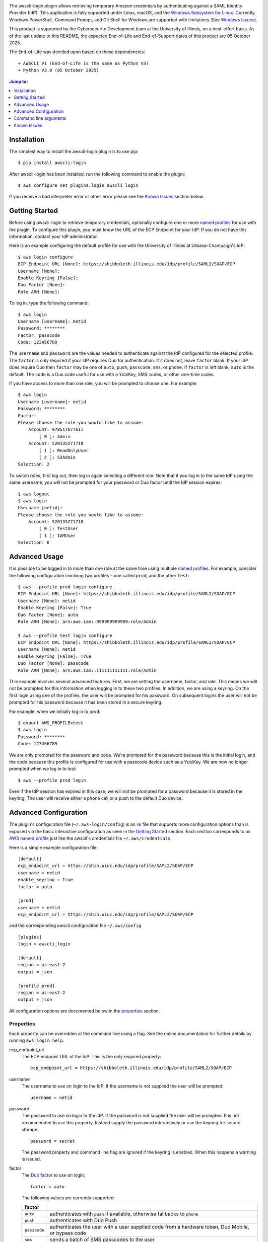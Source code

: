 .. image:: https://github.com/techservicesillinois/awscli-login/workflows/CI/CD/badge.svg
   :target: https://github.com/techservicesillinois/awscli-login/actions?query=workflow%3ACI%2FCD
   :alt: Build Status

The awscli-login plugin allows retrieving temporary Amazon credentials
by authenticating against a SAML Identity Provider (IdP).  This
application is fully supported under Linux, macOS, and the `Windows
Subsystem for Linux <https://docs.microsoft.com/en-us/windows/wsl/about>`_.
Currently, Windows PowerShell, Command Prompt, and Git Shell for
Windows are supported with limitations (See `Windows Issues`_).

This product is supported by the Cybersecurity Development team at the 
University of Illinois, on a best-effort basis. As of the last update to 
this README, the expected End-of-Life and End-of-Support dates of this 
product are 05 October 2025.

The End-of-Life was decided upon based on these dependencies::

+ AWSCLI V1 (End-of-Life is the same as Python V3)
+ Python V3.9 (05 October 2025)

.. |--| unicode:: U+2013   .. en dash
.. contents:: Jump to:
   :depth: 1

Installation
============

The simplest way to install the awscli-login plugin is to use pip::

    $ pip install awscli-login

After awscli-login has been installed, run the following command
to enable the plugin::

    $ aws configure set plugins.login awscli_login

If you receive a bad interpreter error or other error please see
the `Known Issues`_ section below.

Getting Started
===============

Before using awscli-login to retrieve temporary credentials,
optionally configure one or more `named profiles
<https://docs.aws.amazon.com/cli/latest/userguide/cli-configure-profiles.html>`__
for use with the plugin. To configure this plugin, you must know
the URL of the ECP Endpoint for your IdP.  If you do not have this
information, contact your IdP administrator.

Here is an example configuring the default profile for use with the
University of Illinois at Urbana-Champaign's IdP::

    $ aws login configure
    ECP Endpoint URL [None]: https://shibboleth.illinois.edu/idp/profile/SAML2/SOAP/ECP
    Username [None]:
    Enable Keyring [False]:
    Duo Factor [None]:
    Role ARN [None]:

To log in, type the following command::

    $ aws login
    Username [username]: netid
    Password: ********
    Factor: passcode
    Code: 123456789

The ``username`` and ``password`` are the values needed to authenticate
against the IdP configured for the selected profile.  The ``factor``
is only required if your IdP requires Duo for authentication.  If
it does not, leave ``factor`` blank. If your IdP does require Duo
then ``factor`` may be one of ``auto``, ``push``, ``passcode``,
``sms``, or ``phone``.  If ``factor`` is left blank, ``auto`` is
the default. The ``code`` is a Duo code useful for use with a
YubiKey, SMS codes, or other one-time codes.

If you have access to more than one role, you will be prompted to
choose one. For example::

    $ aws login
    Username [username]: netid
    Password: ********
    Factor:
    Please choose the role you would like to assume:
        Account: 978517677611
            [ 0 ]: Admin
        Account: 520135271718
            [ 1 ]: ReadOnlyUser
            [ 2 ]: S3Admin
    Selection: 2

To switch roles, first log out, then log in again selecting a
different role. Note that if you log in to the same IdP using the
same username, you will not be prompted for your password or Duo
factor until the IdP session expires::

    $ aws logout
    $ aws login
    Username [netid]:
    Please choose the role you would like to assume:
        Account: 520135271718
            [ 0 ]: TestUser
            [ 1 ]: IAMUser
    Selection: 0

Advanced Usage
==============

It is possible to be logged in to more than one role at the same
time using multiple `named profiles
<https://docs.aws.amazon.com/cli/latest/userguide/cli-configure-profiles.html>`__.
For example, consider the following configuration involving two
profiles |--| one called ``prod``, and the other ``test``::

    $ aws --profile prod login configure
    ECP Endpoint URL [None]: https://shibboleth.illinois.edu/idp/profile/SAML2/SOAP/ECP
    Username [None]: netid
    Enable Keyring [False]: True
    Duo Factor [None]: auto
    Role ARN [None]: arn:aws:iam::999999999999:role/Admin

    $ aws --profile test login configure
    ECP Endpoint URL [None]: https://shibboleth.illinois.edu/idp/profile/SAML2/SOAP/ECP
    Username [None]: netid
    Enable Keyring [False]: True
    Duo Factor [None]: passcode
    Role ARN [None]: arn:aws:iam::111111111111:role/Admin

This example involves several advanced features. First, we are
setting the username, factor, and role. This means we will not be
prompted for this information when logging in to these two profiles.
In addition, we are using a keyring. On the first login using one
of the profiles, the user will be prompted for his password.  On
subsequent logins the user will not be prompted for his password
because it has been stored in a secure keyring.

For example, when we initially log in to prod::

    $ export AWS_PROFILE=test
    $ aws login
    Password: ********
    Code: 123456789

We are only prompted for the password and code. We're prompted for
the password because this is the initial login, and the code because
this profile is configured for use with a passcode device such as
a YubiKey. We are now no longer prompted when we log in to test::

    $ aws --profile prod login

Even if the IdP session has expired in this case, we will not be
prompted for a password because it is stored in the keyring. The
user will receive either a phone call or a push to the default
Duo device.

Advanced Configuration
======================

The plugin's configuration file (``~/.aws-login/config``) is an ini
file that supports more configuration options than is exposed via
the basic interactive configuration as seen in the `Getting Started`_
section. Each section corresponds to an `AWS named profile
<https://docs.aws.amazon.com/cli/latest/userguide/cli-configure-profiles.html>`__
just like the awscli's credentials file ``~/.aws/credentials``.

Here is a simple example configuration file::

    [default]
    ecp_endpoint_url = https://shib.uiuc.edu/idp/profile/SAML2/SOAP/ECP
    username = netid
    enable_keyring = True
    factor = auto

    [prod]
    username = netid
    ecp_endpoint_url = https://shib.uiuc.edu/idp/profile/SAML2/SOAP/ECP

and the corresponding awscli configuration file ``~/.aws/config`` ::

    [plugins]
    login = awscli_login

    [default]
    region = us-east-2
    output = json

    [profile prod]
    region = us-east-2
    output = json

All configuration options are documented below in the `properties`_
section.

Properties
----------

Each property can be overridden at the command line using a flag.
See the online documentation for further details by running ``aws
login help``.

..
    Order matches cli help found __init__.py:class Login:ARG_TABLE

ecp_endpoint_url
    The ECP endpoint URL of the IdP. This is the only required
    property::

        ecp_endpoint_url = https://shibboleth.illinois.edu/idp/profile/SAML2/SOAP/ECP
username
    The username to use on login to the IdP. If the username is not
    supplied the user will be prompted::

        username = netid
password
    The password to use on login to the IdP. If the password is not
    supplied the user will be prompted. It is not recommended to
    use this property. Instead supply the password interactively
    or use the keyring for secure storage::

        password = secret

    The password property and command line flag are ignored if the
    keyring is enabled. When this happens a warning is issued.
factor
    The `Duo factor <https://duo.com/docs/authapi#/auth>`_ to use
    on login::

        factor = auto

    The following values are currently supported:

    +------------------------+-------------------------------------------+
    | factor                 |                                           |
    +========================+===========================================+
    | ``auto``               | authenticates with ``push`` if available, |
    |                        | otherwise fallbacks to ``phone``          |
    +------------------------+-------------------------------------------+
    | ``push``               | authenticates with Duo Push               |
    +------------------------+-------------------------------------------+
    | ``passcode``           | authenticates the user with a user        |
    |                        | supplied code from a hardware token,      |
    |                        | Duo Mobile, or bypass code                |
    +------------------------+-------------------------------------------+
    + ``sms``                | sends a batch of SMS passcodes to the user|
    +------------------------+-------------------------------------------+
    | ``phone``              | Authenticates with phone callback         |
    +------------------------+-------------------------------------------+

    To login using ``sms``, requires two attempts. The first attempt
    will send SMS passcodes, and return authentication failed. The
    second attempt will use the passcodes::

        $ aws login --factor sms
        Authentication failed!
        $ aws login --factor passcode
        Code: 829437
passcode
    A bypass code or Duo `passcode
    <https://duo.com/product/multi-factor-authentication-mfa/authentication-methods/tokens-and-passcodes>`_
    generated by Duo Mobile, SMS, or a hardware token can be set
    using the passcode property::

        passcode = 829437

    It is not recommended to store a passcode in your configuration
    file since a passcode can only be used once. A passcode is
    better passed interactivally or by the ``--passcode`` command
    line flag.
role_arn
    The role ARN to select. If the IdP returns a single role it is
    autoselected::

        role_arn = arn:aws:iam::999999999999:role/Admin
enable_keyring
    By default the keyring is not used for password storage. The
    keyring is implemented using the Python module `keyring
    <https://pypi.org/project/keyring/>`_, and supports various
    secure backends such as the macOS Keychain, Windows Credential
    Locker, and Linux keyrings. Additional, system configuration
    may be required to use a keyring on Linux systems (See
    https://pypi.org/project/keyring for details). Set to True to
    enable::

        enable_keyring = True

    The password property and command line flag are ignored when
    the keyring is enabled.
disable_refresh:
    On POSIX systems tokens are refreshed automatically unless this
    property is set to True::

        disable-refresh = True
refresh
    How often the refresh process attempts to renew the STS credentials
    in seconds. When set to 0 the refresh process will refresh once
    90% of the time till expiration has transpired (Default 0)::

        refresh = 1800
duration
    Set the time in seconds that the STS token will last. The token
    lasts for the duration you specify, or until the time specified
    by the IdP, whichever is shorter. The default is an hour, and
    the minimum is 15 minutes (See `AssumeRoleWithSAML
    <https://docs.aws.amazon.com/STS/latest/APIReference/API_AssumeRoleWithSAML.html>`_
    for details)::

        duration = 3600
http_header_factor
    HTTP Header to store the user's Duo factor::

        http_header_factor = X-Shibboleth-Duo-Factor
http_header_passcode
    HTTP Header to store the user's passcode::

        http_header_passcode = X-Shibboleth-Duo-Passcode

Command line arguments
======================

The plugin supports two subcommands `login`_ and `logout`_.

login
-----

Detailed online documentation can be accessed using the following
command::

    $ aws login help

All `properties`_, except for enable_keyring, can be overridden
with a corresponding command line option. Properties that contain
an underscore will have a corresponding option with hyphens, for
example the property ecp_endpoint_url becomes ``--ecp-endpoint-url``.
For details on these options see the documentation above or refer
to the online documentation. Options not avaliable as properties
are documented below.

options
```````

``--ask-password``
   Force prompt for password. This can be used to override the
   ``enable_keyring`` property.
``--force-refresh``
    Forces the refresh process to retrieve new credentials for the
    user selected role. If the refresh process is not running then
    a normal login will proceed after a warning.
``--verbose``
    Display verbose output. The flag can be repeated up to three
    times. Each time it is repeated more detailed information is
    returned.


configure
`````````

See `Getting Started`_ and online documentation for documentation on this
subcommand::

    $ aws login configure help

options
"""""""

``--verbose``
    Display verbose output. The flag can be repeated up to three
    times. Each time it is repeated more detailed information is
    returned.


logout
------

See `Getting Started`_ and online documentation for documentation on this
subcommand::

    $ aws logout help

options
```````

``--verbose``
    Display verbose output. The flag can be repeated up to three
    times. Each time it is repeated more detailed information is
    returned.


Known Issues
============

Unable to authenticate after changing password
----------------------------------------------

After the user changes his IdP password, subsequent logins fail.
To remedy the situation, change the data stored in the keyring as follows:

    $ keyring set awscli_login username@hostname_of_your_IdP

You may be prompted for your user login password by your operating
system, depending on how your key store is configured.

Command line flag ``--ecp-endpoint-url`` error parsing parameter
----------------------------------------------------------------

If you encounter the following error it is because the awscli expects
urls passed as arguments to return a 200 on an HTTP GET (See
`aws-cli#4473 <https://github.com/aws/aws-cli/issues/4473>`_)::

    $ aws login --ecp-endpoint-url https://shibboleth.illinois.edu/idp/profile/SAML2/SOAP/ECP
    Error parsing parameter '--ecp-endpoint-url': Unable to retrieve https://shibboleth.illinois.edu/idp/profile/SAML2/SOAP/ECP: received non 200 status code of 500

This check can be disabled on a per profile basis using the following
command::

    $ aws configure set cli_follow_urlparam off

Windows issues
--------------

Auto-renewal is not supported under the Windows PowerShell, Command
Prompt, or Git Shell for Windows. Auto-renewal is supported under
the Windows Subsystem for Linux (WSL).

GitBash bad interpreter errors
``````````````````````````````

If you receive a bad interpreter error from the aws command it may
be because you have a space in the path of your Python interpreter::

    bash: /c/Users/me/AppData/Roaming/Python/Python38/Scripts/aws: c:\program: bad interpreter: No such file or directory

To fix this issue either reinstall your Python interpreter to a
path that does not contain a space and then reinstall the awscli
package, or more simply just define an alias in your bashrc file::

    alias aws='python $(which aws)'

Windows Subsystem for Linux bad interpreter error
`````````````````````````````````````````````````

If you receive a bad interpreter error from the aws command on
Windows Subsystem for Linux (WSL) it may be because the location
where the awscli is installed is not listed in the WSL's PATH before
the location of a Windows install of awscli::

    -bash: /mnt/c/Python39/Scripts/aws: c:\python39\python.exe^M: bad interpreter: No such file or directory

To remedy this issue please ensure that the location where the
awscli is installed in the WSL comes before the location of the
Windows install in the WSL PATH environment variable.

